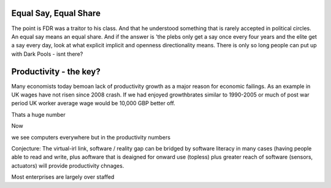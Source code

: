 Equal Say, Equal Share
----------------------

The point is FDR was a traitor to his class.  And that he understood something that is rarely accepted in political circles.  An equal say means an equal share.  And if the answer is 'the plebs only get a say once every four years and the elite get a say every day, look at what explicit implicit and openness directionality means.  There is only so long people can put up with Dark Pools - isnt there? 


Productivity - the key?
-----------------------

Many economists today bemoan lack of productivity growth 
as a major reason for economic failings.  As an example 
in UK wages have not risen since 2008 crash.  If we had enjoyed growthbrates similar to 1990-2005
or much of post war period UK worker average wage would be 10,000 GBP better off.

Thats a huge number 

Now 

we see computers everywhere but in the productivity numbers

Conjecture: The virtual-irl link, software / reality gap
can be bridged by software literacy in many cases (having people able to read and write, plus aoftware that is deaigned for onward use (topless) plus 
greater reach of software (sensors, actuators) will provide productivity chnages.

Most enterprises are largely over staffed


